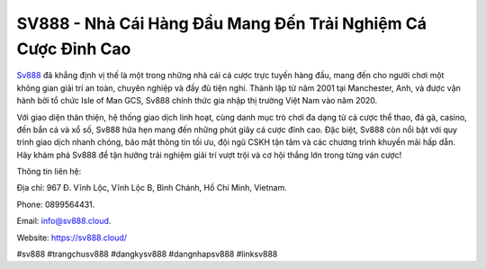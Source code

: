 SV888 - Nhà Cái Hàng Đầu Mang Đến Trải Nghiệm Cá Cược Đỉnh Cao
===================================

`Sv888 <https://sv888.cloud/>`_ đã khẳng định vị thế là một trong những nhà cái cá cược trực tuyến hàng đầu, mang đến cho người chơi một không gian giải trí an toàn, chuyên nghiệp và đầy đủ tiện nghi. Thành lập từ năm 2001 tại Manchester, Anh, và được vận hành bởi tổ chức Isle of Man GCS, Sv888 chính thức gia nhập thị trường Việt Nam vào năm 2020. 

Với giao diện thân thiện, hệ thống giao dịch linh hoạt, cùng danh mục trò chơi đa dạng từ cá cược thể thao, đá gà, casino, đến bắn cá và xổ số, Sv888 hứa hẹn mang đến những phút giây cá cược đỉnh cao. Đặc biệt, Sv888 còn nổi bật với quy trình giao dịch nhanh chóng, bảo mật thông tin tối ưu, đội ngũ CSKH tận tâm và các chương trình khuyến mãi hấp dẫn. Hãy khám phá Sv888 để tận hưởng trải nghiệm giải trí vượt trội và cơ hội thắng lớn trong từng ván cược!

Thông tin liên hệ: 

Địa chỉ: 967 Đ. Vĩnh Lộc, Vĩnh Lộc B, Bình Chánh, Hồ Chí Minh, Vietnam. 

Phone: 0899564431. 

Email: info@sv888.cloud. 

Website: https://sv888.cloud/

#sv888 #trangchusv888 #dangkysv888 #dangnhapsv888 #linksv888
